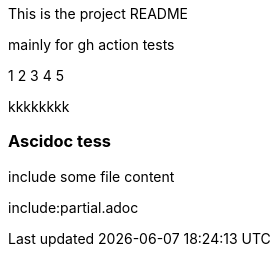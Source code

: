 This is the project README

mainly for gh action tests

1
2
3
4
5 



kkkkkkkk


Ascidoc tess
~~~~~~~~~~~~

include some file content

include:partial.adoc
